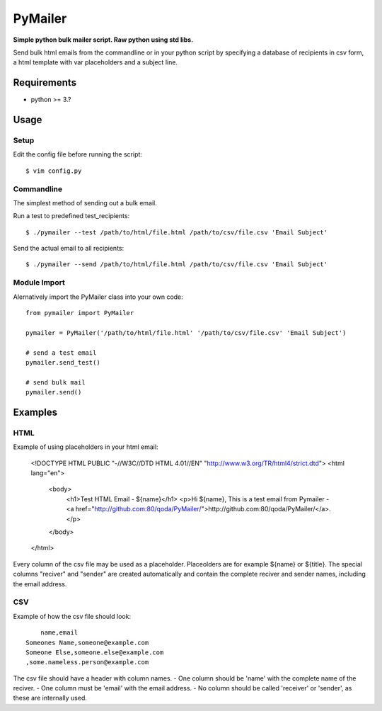 PyMailer
========
**Simple python bulk mailer script. Raw python using std libs.**

Send bulk html emails from the commandline or in your python script by specifying a database of recipients in csv form, a html template with var placeholders and a subject line.


Requirements
------------

* python >= 3.?

Usage
-----
Setup
~~~~~
Edit the config file before running the script::

    $ vim config.py

Commandline
~~~~~~~~~~~
The simplest method of sending out a bulk email.

Run a test to predefined test_recipients::

    $ ./pymailer --test /path/to/html/file.html /path/to/csv/file.csv 'Email Subject'

Send the actual email to all recipients::

    $ ./pymailer --send /path/to/html/file.html /path/to/csv/file.csv 'Email Subject'

Module Import
~~~~~~~~~~~~~
Alernatively import the PyMailer class into your own code::

    from pymailer import PyMailer
    
    pymailer = PyMailer('/path/to/html/file.html' '/path/to/csv/file.csv' 'Email Subject')
    
    # send a test email
    pymailer.send_test()
    
    # send bulk mail
    pymailer.send()
    
Examples
--------
HTML
~~~~
Example of using placeholders in your html email:

    <!DOCTYPE HTML PUBLIC "-//W3C//DTD HTML 4.01//EN" "http://www.w3.org/TR/html4/strict.dtd">
    <html lang="en">
        <body>
            <h1>Test HTML Email - ${name}</h1>
            <p>Hi ${name}, This is a test email from Pymailer - <a href="http://github.com:80/qoda/PyMailer/">http://github.com:80/qoda/PyMailer/</a>.</p>
        </body>
    </html>

Every column of the csv file may be used as a placeholder. Placeolders are for example ${name} or ${title}.
The special columns "reciver" and "sender" are created automatically and contain the complete reciver and sender names,
including the email address.

CSV
~~~
Example of how the csv file should look::

	name,email
    Someones Name,someone@example.com
    Someone Else,someone.else@example.com
    ,some.nameless.person@example.com

The csv file should have a header with column names.
- One column should be 'name' with the complete name of the reciver.
- One column must be 'email' with the email address.
- No column should be called 'receiver' or 'sender', as these are internally used.
